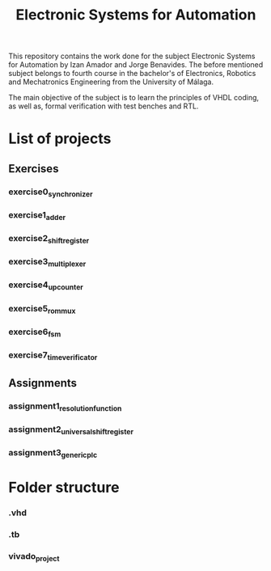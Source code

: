 #+title: Electronic Systems for Automation

This repository contains the work done for the subject Electronic Systems for Automation by Izan Amador and Jorge Benavides. The before mentioned subject belongs to fourth course in the bachelor's of Electronics, Robotics and Mechatronics Engineering from the University of Málaga.  

The main objective of the subject is to learn the principles of VHDL coding, as well as, formal verification with test benches and RTL.


* List of projects

** Exercises
*** exercise0_synchronizer
*** exercise1_adder
*** exercise2_shiftregister
*** exercise3_multiplexer
*** exercise4_upcounter
*** exercise5_rom_mux
*** exercise6_fsm
*** exercise7_time_verificator
** Assignments
*** assignment1_resolution_function
*** assignment2_universal_shift_register
*** assignment3_generic_plc

* Folder structure
*** .vhd
*** .tb
*** vivado_project

